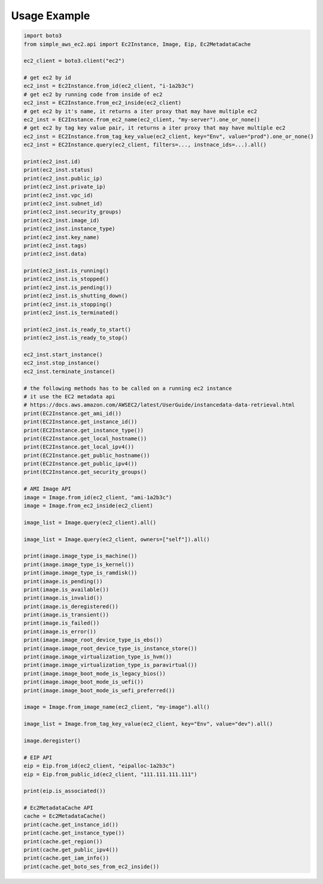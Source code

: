 Usage Example
==============================================================================
.. code-block:: python

    import boto3
    from simple_aws_ec2.api import Ec2Instance, Image, Eip, Ec2MetadataCache

    ec2_client = boto3.client("ec2")

    # get ec2 by id
    ec2_inst = Ec2Instance.from_id(ec2_client, "i-1a2b3c")
    # get ec2 by running code from inside of ec2
    ec2_inst = EC2Instance.from_ec2_inside(ec2_client)
    # get ec2 by it's name, it returns a iter proxy that may have multiple ec2
    ec2_inst = EC2Instance.from_ec2_name(ec2_client, "my-server").one_or_none()
    # get ec2 by tag key value pair, it returns a iter proxy that may have multiple ec2
    ec2_inst = EC2Instance.from_tag_key_value(ec2_client, key="Env", value="prod").one_or_none()
    ec2_inst = EC2Instance.query(ec2_client, filters=..., instnace_ids=...).all()

    print(ec2_inst.id)
    print(ec2_inst.status)
    print(ec2_inst.public_ip)
    print(ec2_inst.private_ip)
    print(ec2_inst.vpc_id)
    print(ec2_inst.subnet_id)
    print(ec2_inst.security_groups)
    print(ec2_inst.image_id)
    print(ec2_inst.instance_type)
    print(ec2_inst.key_name)
    print(ec2_inst.tags)
    print(ec2_inst.data)

    print(ec2_inst.is_running()
    print(ec2_inst.is_stopped()
    print(ec2_inst.is_pending())
    print(ec2_inst.is_shutting_down()
    print(ec2_inst.is_stopping()
    print(ec2_inst.is_terminated()

    print(ec2_inst.is_ready_to_start()
    print(ec2_inst.is_ready_to_stop()

    ec2_inst.start_instance()
    ec2_inst.stop_instance()
    ec2_inst.terminate_instance()

    # the following methods has to be called on a running ec2 instance
    # it use the EC2 metadata api
    # https://docs.aws.amazon.com/AWSEC2/latest/UserGuide/instancedata-data-retrieval.html
    print(EC2Instance.get_ami_id())
    print(EC2Instance.get_instance_id())
    print(EC2Instance.get_instance_type())
    print(EC2Instance.get_local_hostname())
    print(EC2Instance.get_local_ipv4())
    print(EC2Instance.get_public_hostname())
    print(EC2Instance.get_public_ipv4())
    print(EC2Instance.get_security_groups()

    # AMI Image API
    image = Image.from_id(ec2_client, "ami-1a2b3c")
    image = Image.from_ec2_inside(ec2_client)

    image_list = Image.query(ec2_client).all()

    image_list = Image.query(ec2_client, owners=["self"]).all()

    print(image.image_type_is_machine())
    print(image.image_type_is_kernel())
    print(image.image_type_is_ramdisk())
    print(image.is_pending())
    print(image.is_available())
    print(image.is_invalid())
    print(image.is_deregistered())
    print(image.is_transient())
    print(image.is_failed())
    print(image.is_error())
    print(image.image_root_device_type_is_ebs())
    print(image.image_root_device_type_is_instance_store())
    print(image.image_virtualization_type_is_hvm())
    print(image.image_virtualization_type_is_paravirtual())
    print(image.image_boot_mode_is_legacy_bios())
    print(image.image_boot_mode_is_uefi())
    print(image.image_boot_mode_is_uefi_preferred())

    image = Image.from_image_name(ec2_client, "my-image").all()

    image_list = Image.from_tag_key_value(ec2_client, key="Env", value="dev").all()

    image.deregister()

    # EIP API
    eip = Eip.from_id(ec2_client, "eipalloc-1a2b3c")
    eip = Eip.from_public_id(ec2_client, "111.111.111.111")

    print(eip.is_associated())

    # Ec2MetadataCache API
    cache = Ec2MetadataCache()
    print(cache.get_instance_id())
    print(cache.get_instance_type())
    print(cache.get_region())
    print(cache.get_public_ipv4())
    print(cache.get_iam_info())
    print(cache.get_boto_ses_from_ec2_inside())
